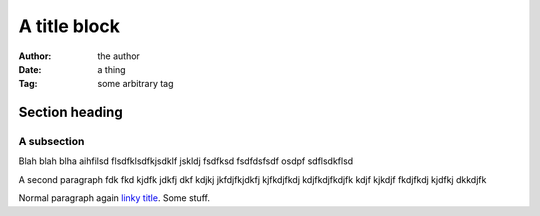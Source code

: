===============================================
A title block
===============================================

:Author: the author
:Date:   a thing
:Tag:    some arbitrary tag

Section heading
==================

A subsection
------------------

Blah blah blha aihfilsd flsdfklsdfkjsdklf jskldj
fsdfksd 
fsdfdsfsdf osdpf
sdflsdkflsd

A second paragraph fdk fkd kjdfk jdkfj dkf kdjkj
jkfdjfkjdkfj kjfkdjfkdj kdjfkdjfkdjfk kdjf kjkdjf 
fkdjfkdj kjdfkj dkkdjfk

.. shell::

  Render as shell
  Continue with this line

Normal paragraph again `linky title <http://do.it>`_. Some stuff.
